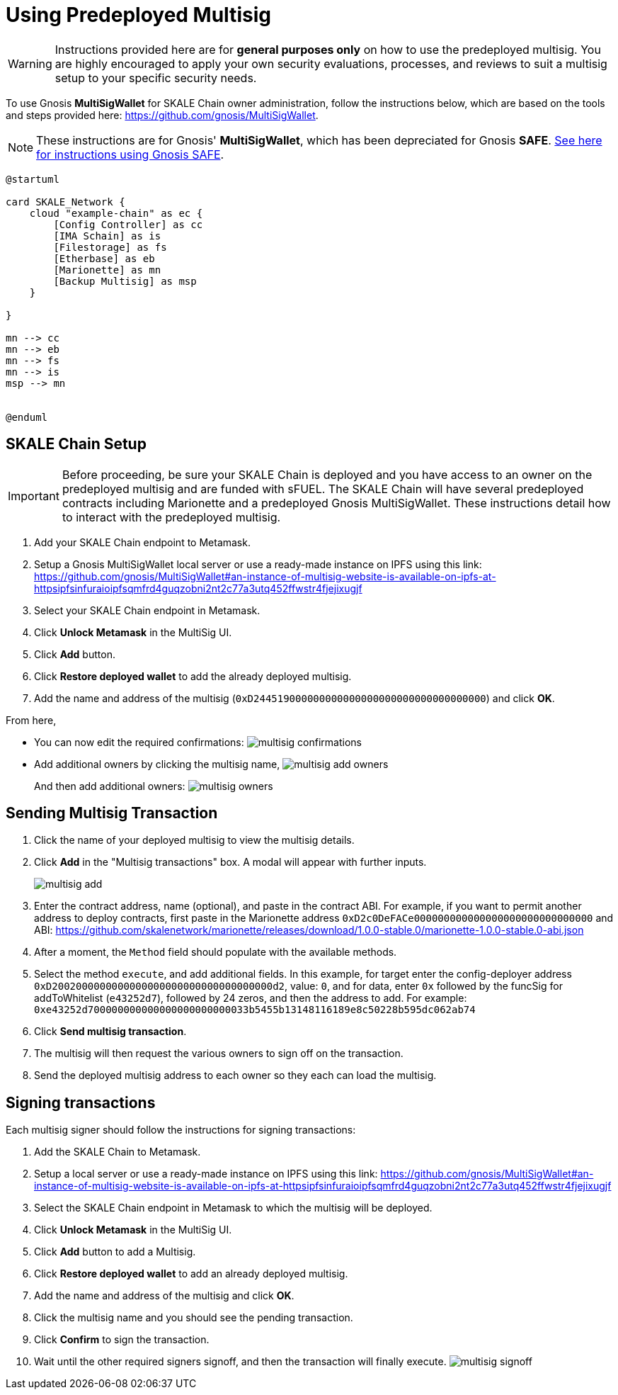 = Using Predeployed Multisig
:experimental:

[WARNING]
Instructions provided here are for **general purposes only** on how to use the predeployed multisig. You are highly encouraged to apply your own security evaluations, processes, and reviews to suit a multisig setup to your specific security needs. 

To use Gnosis **MultiSigWallet** for SKALE Chain owner administration, follow the instructions below, which are based on the tools and steps provided here: <https://github.com/gnosis/MultiSigWallet>.

[NOTE]
These instructions are for Gnosis' **MultiSigWallet**, which has been depreciated for Gnosis **SAFE**. xref:gnosis-safe-setup.adoc[See here for instructions using Gnosis SAFE].

ifdef::env-github[image::[]]
ifndef::env-github[]
[plantuml]
....
@startuml

card SKALE_Network {
    cloud "example-chain" as ec {
        [Config Controller] as cc
        [IMA Schain] as is
        [Filestorage] as fs
        [Etherbase] as eb
        [Marionette] as mn
        [Backup Multisig] as msp
    }
    
}

mn --> cc
mn --> eb
mn --> fs
mn --> is
msp --> mn


@enduml
....

endif::[]

== SKALE Chain Setup

[IMPORTANT]
Before proceeding, be sure your SKALE Chain is deployed and you have access to an owner on the predeployed multisig and are funded with sFUEL. The SKALE Chain will have several predeployed contracts including Marionette and a predeployed Gnosis MultiSigWallet. These instructions detail how to interact with the predeployed multisig.

. Add your SKALE Chain endpoint to Metamask.
. Setup a Gnosis MultiSigWallet local server or use a ready-made instance on IPFS using this link: <https://github.com/gnosis/MultiSigWallet#an-instance-of-multisig-website-is-available-on-ipfs-at-httpsipfsinfuraioipfsqmfrd4guqzobni2nt2c77a3utq452ffwstr4fjejixugjf>
. Select your SKALE Chain endpoint in Metamask.
. Click btn:[Unlock Metamask] in the MultiSig UI.
. Click btn:[Add] button.
. Click btn:[Restore deployed wallet] to add the already deployed multisig.
. Add the name and address of the multisig (`0xD244519000000000000000000000000000000000`) and click btn:[OK].

From here, 

* You can now edit the required confirmations:
image:multisig-confirmations.png[]

* Add additional owners by clicking the multisig name,
image:multisig-add-owners.png[]
+
And then add additional owners:
image:multisig-owners.png[]

== Sending Multisig Transaction

. Click the name of your deployed multisig to view the multisig details.
. Click btn:[Add] in the "Multisig transactions" box. A modal will appear with further inputs.
+
image:multisig-add.png[]
+
. Enter the contract address, name (optional), and paste in the contract ABI. For example, if you want to permit another address to deploy contracts, first paste in the Marionette address `0xD2c0DeFACe000000000000000000000000000000` and ABI: https://github.com/skalenetwork/marionette/releases/download/1.0.0-stable.0/marionette-1.0.0-stable.0-abi.json
. After a moment, the `Method` field should populate with the available methods.
. Select the method `execute`, and add additional fields. In this example, for target enter the config-deployer address `0xD2002000000000000000000000000000000000d2`, value: `0`, and for data, enter `0x` followed by the funcSig for addToWhitelist (`e43252d7`), followed by 24 zeros, and then the address to add. For example: `0xe43252d700000000000000000000000033b5455b13148116189e8c50228b595dc062ab74`
. Click btn:[Send multisig transaction].
. The multisig will then request the various owners to sign off on the transaction.
. Send the deployed multisig address to each owner so they each can load the multisig.

== Signing transactions

Each multisig signer should follow the instructions for signing transactions:

. Add the SKALE Chain to Metamask.
. Setup a local server or use a ready-made instance on IPFS using this link: <https://github.com/gnosis/MultiSigWallet#an-instance-of-multisig-website-is-available-on-ipfs-at-httpsipfsinfuraioipfsqmfrd4guqzobni2nt2c77a3utq452ffwstr4fjejixugjf>
. Select the SKALE Chain endpoint in Metamask to which the multisig will be deployed.
. Click btn:[Unlock Metamask] in the MultiSig UI.
. Click btn:[Add] button to add a Multisig.
. Click btn:[Restore deployed wallet] to add an already deployed multisig.
. Add the name and address of the multisig and click btn:[OK].
. Click the multisig name and you should see the pending transaction.  
. Click btn:[Confirm] to sign the transaction.
. Wait until the other required signers signoff, and then the transaction will finally execute.
image:multisig-signoff.png[]
